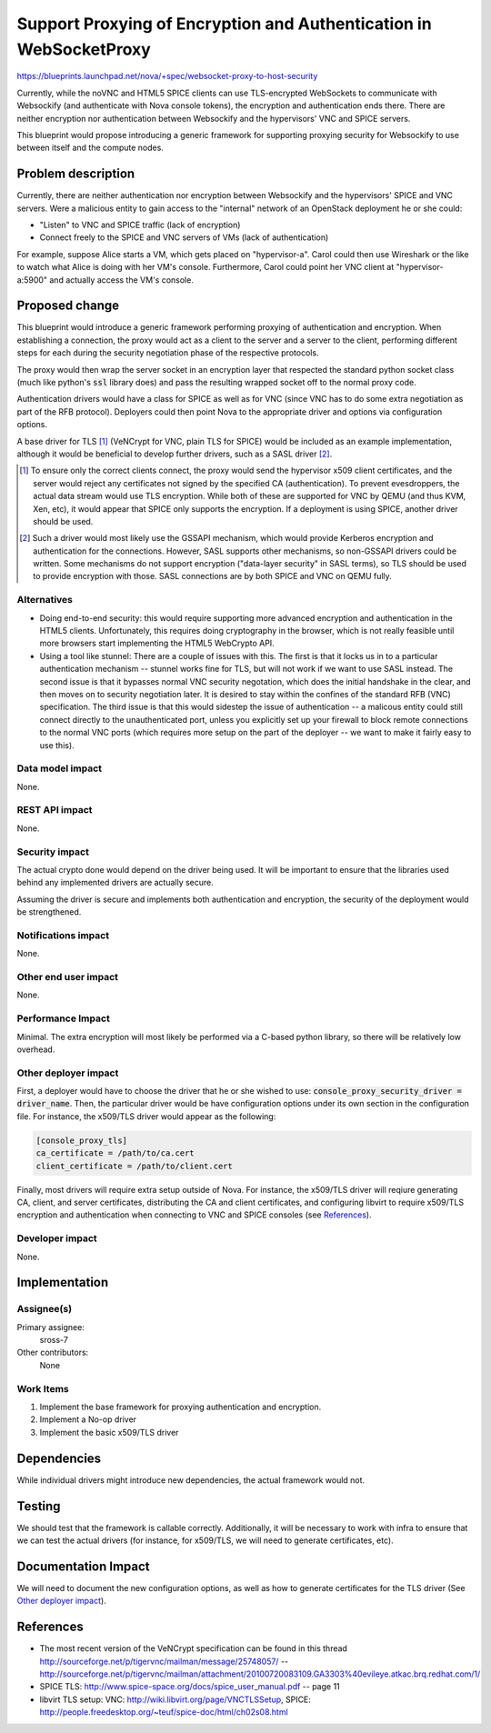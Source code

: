 ..
 This work is licensed under a Creative Commons Attribution 3.0 Unported
 License.

 http://creativecommons.org/licenses/by/3.0/legalcode

===================================================================
Support Proxying of Encryption and Authentication in WebSocketProxy
===================================================================

https://blueprints.launchpad.net/nova/+spec/websocket-proxy-to-host-security

Currently, while the noVNC and HTML5 SPICE clients can use TLS-encrypted
WebSockets to communicate with Websockify (and authenticate with Nova console
tokens), the encryption and authentication ends there.  There are neither
encryption nor authentication between Websockify and the hypervisors'
VNC and SPICE servers.

This blueprint would propose introducing a generic framework for supporting
proxying security for Websockify to use between itself and the compute nodes.

Problem description
===================

Currently, there are neither authentication nor encryption between Websockify
and the hypervisors' SPICE and VNC servers.  Were a malicious entity to gain
access to the "internal" network of an OpenStack deployment he or she could:

* "Listen" to VNC and SPICE traffic (lack of encryption)

* Connect freely to the SPICE and VNC servers of VMs (lack of authentication)

For example, suppose Alice starts a VM, which gets placed on "hypervisor-a".
Carol could then use Wireshark or the like to watch what Alice is doing with
her VM's console.  Furthermore, Carol could point her VNC client at
"hypervisor-a:5900" and actually access the VM's console.

Proposed change
===============

This blueprint would introduce a generic framework performing proxying of
authentication and encryption.  When establishing a connection, the proxy would
act as a client to the server and a server to the client, performing different
steps for each during the security negotiation phase of the respective
protocols.

The proxy would then wrap the server socket in an encryption layer that
respected the standard python socket class (much like python's :code:`ssl`
library does) and pass the resulting wrapped socket off to the normal proxy
code.

Authentication drivers would have a class for SPICE as well as for VNC
(since VNC has to do some extra negotiation as part of the RFB protocol).
Deployers could then point Nova to the appropriate driver and options via
configuration options.

A base driver for TLS [1]_ (VeNCrypt for VNC, plain TLS for SPICE) would be
included as an example implementation, although it would be beneficial to
develop further drivers, such as a SASL driver [2]_.

.. [1] To ensure only the correct clients connect, the proxy would send
       the hypervisor x509 client certificates, and the server would reject
       any certificates not signed by the specified CA (authentication).  To
       prevent evesdroppers, the actual data stream would use TLS encryption.
       While both of these are supported for VNC by QEMU (and thus KVM, Xen,
       etc), it would appear that SPICE only supports the encryption.  If a
       deployment is using SPICE, another driver should be used.

.. [2] Such a driver would most likely use the GSSAPI mechanism, which would
       provide Kerberos encryption and authentication for the connections.
       However, SASL supports other mechanisms, so non-GSSAPI drivers could
       be written.  Some mechanisms do not support encryption ("data-layer
       security" in SASL terms), so TLS should be used to provide encryption
       with those.  SASL connections are by both SPICE and VNC on QEMU fully.

Alternatives
------------

* Doing end-to-end security: this would require supporting more advanced
  encryption and authentication in the HTML5 clients.  Unfortunately, this
  requires doing cryptography in the browser, which is not really feasible
  until more browsers start implementing the HTML5 WebCrypto API.

* Using a tool like stunnel: There are a couple of issues with this.  The first
  is that it locks us in to a particular authentication mechanism -- stunnel
  works fine for TLS, but will not work if we want to use SASL instead.
  The second issue is that it bypasses normal VNC security negotation, which
  does the initial handshake in the clear, and then moves on to security
  negotiation later.  It is desired to stay within the confines of the standard
  RFB (VNC) specification.  The third issue is that this would sidestep the
  issue of authentication -- a malicous entity could still connect directly to
  the unauthenticated port, unless you explicitly set up your firewall to block
  remote connections to the normal VNC ports (which requires more setup on the
  part of the deployer -- we want to make it fairly easy to use this).

Data model impact
-----------------

None.

REST API impact
---------------

None.

Security impact
---------------

The actual crypto done would depend on the driver being used.  It will be
important to ensure that the libraries used behind any implemented drivers
are actually secure.

Assuming the driver is secure and implements both authentication and
encryption, the security of the deployment would be strengthened.

Notifications impact
--------------------

None.

Other end user impact
---------------------

None.

Performance Impact
------------------

Minimal.  The extra encryption will most likely be performed via a C-based
python library, so there will be relatively low overhead.

Other deployer impact
---------------------

First, a deployer would have to choose the driver that he or she wished to use:
:code:`console_proxy_security_driver = driver_name`.  Then, the particular
driver would be have configuration options under its own section in the
configuration file.  For instance, the x509/TLS driver would appear as the
following:

.. code::

   [console_proxy_tls]
   ca_certificate = /path/to/ca.cert
   client_certificate = /path/to/client.cert

Finally, most drivers will require extra setup outside of Nova.  For instance,
the x509/TLS driver will reqiure generating CA, client, and server
certificates, distributing the CA and client certificates, and configuring
libvirt to require x509/TLS encryption and authentication when connecting to
VNC and SPICE consoles (see `References`_).

Developer impact
----------------

None.

Implementation
==============

Assignee(s)
-----------

Primary assignee:
    sross-7

Other contributors:
    None

Work Items
----------

1. Implement the base framework for proxying authentication and
   encryption.

2. Implement a No-op driver

3. Implement the basic x509/TLS driver


Dependencies
============

While individual drivers might introduce new dependencies,
the actual framework would not.


Testing
=======

We should test that the framework is callable correctly.  Additionally,
it will be necessary to work with infra to ensure that we can test the actual
drivers (for instance, for x509/TLS, we will need to generate certificates,
etc).


Documentation Impact
====================

We will need to document the new configuration options, as well as how to
generate certificates for the TLS driver (See `Other deployer impact`_).


References
==========

* The most recent version of the VeNCrypt specification can be found in
  this thread http://sourceforge.net/p/tigervnc/mailman/message/25748057/ --
  http://sourceforge.net/p/tigervnc/mailman/attachment/20100720083109.GA3303%40evileye.atkac.brq.redhat.com/1/

* SPICE TLS: http://www.spice-space.org/docs/spice_user_manual.pdf -- page 11

* libvirt TLS setup:
  VNC: http://wiki.libvirt.org/page/VNCTLSSetup,
  SPICE: http://people.freedesktop.org/~teuf/spice-doc/html/ch02s08.html
